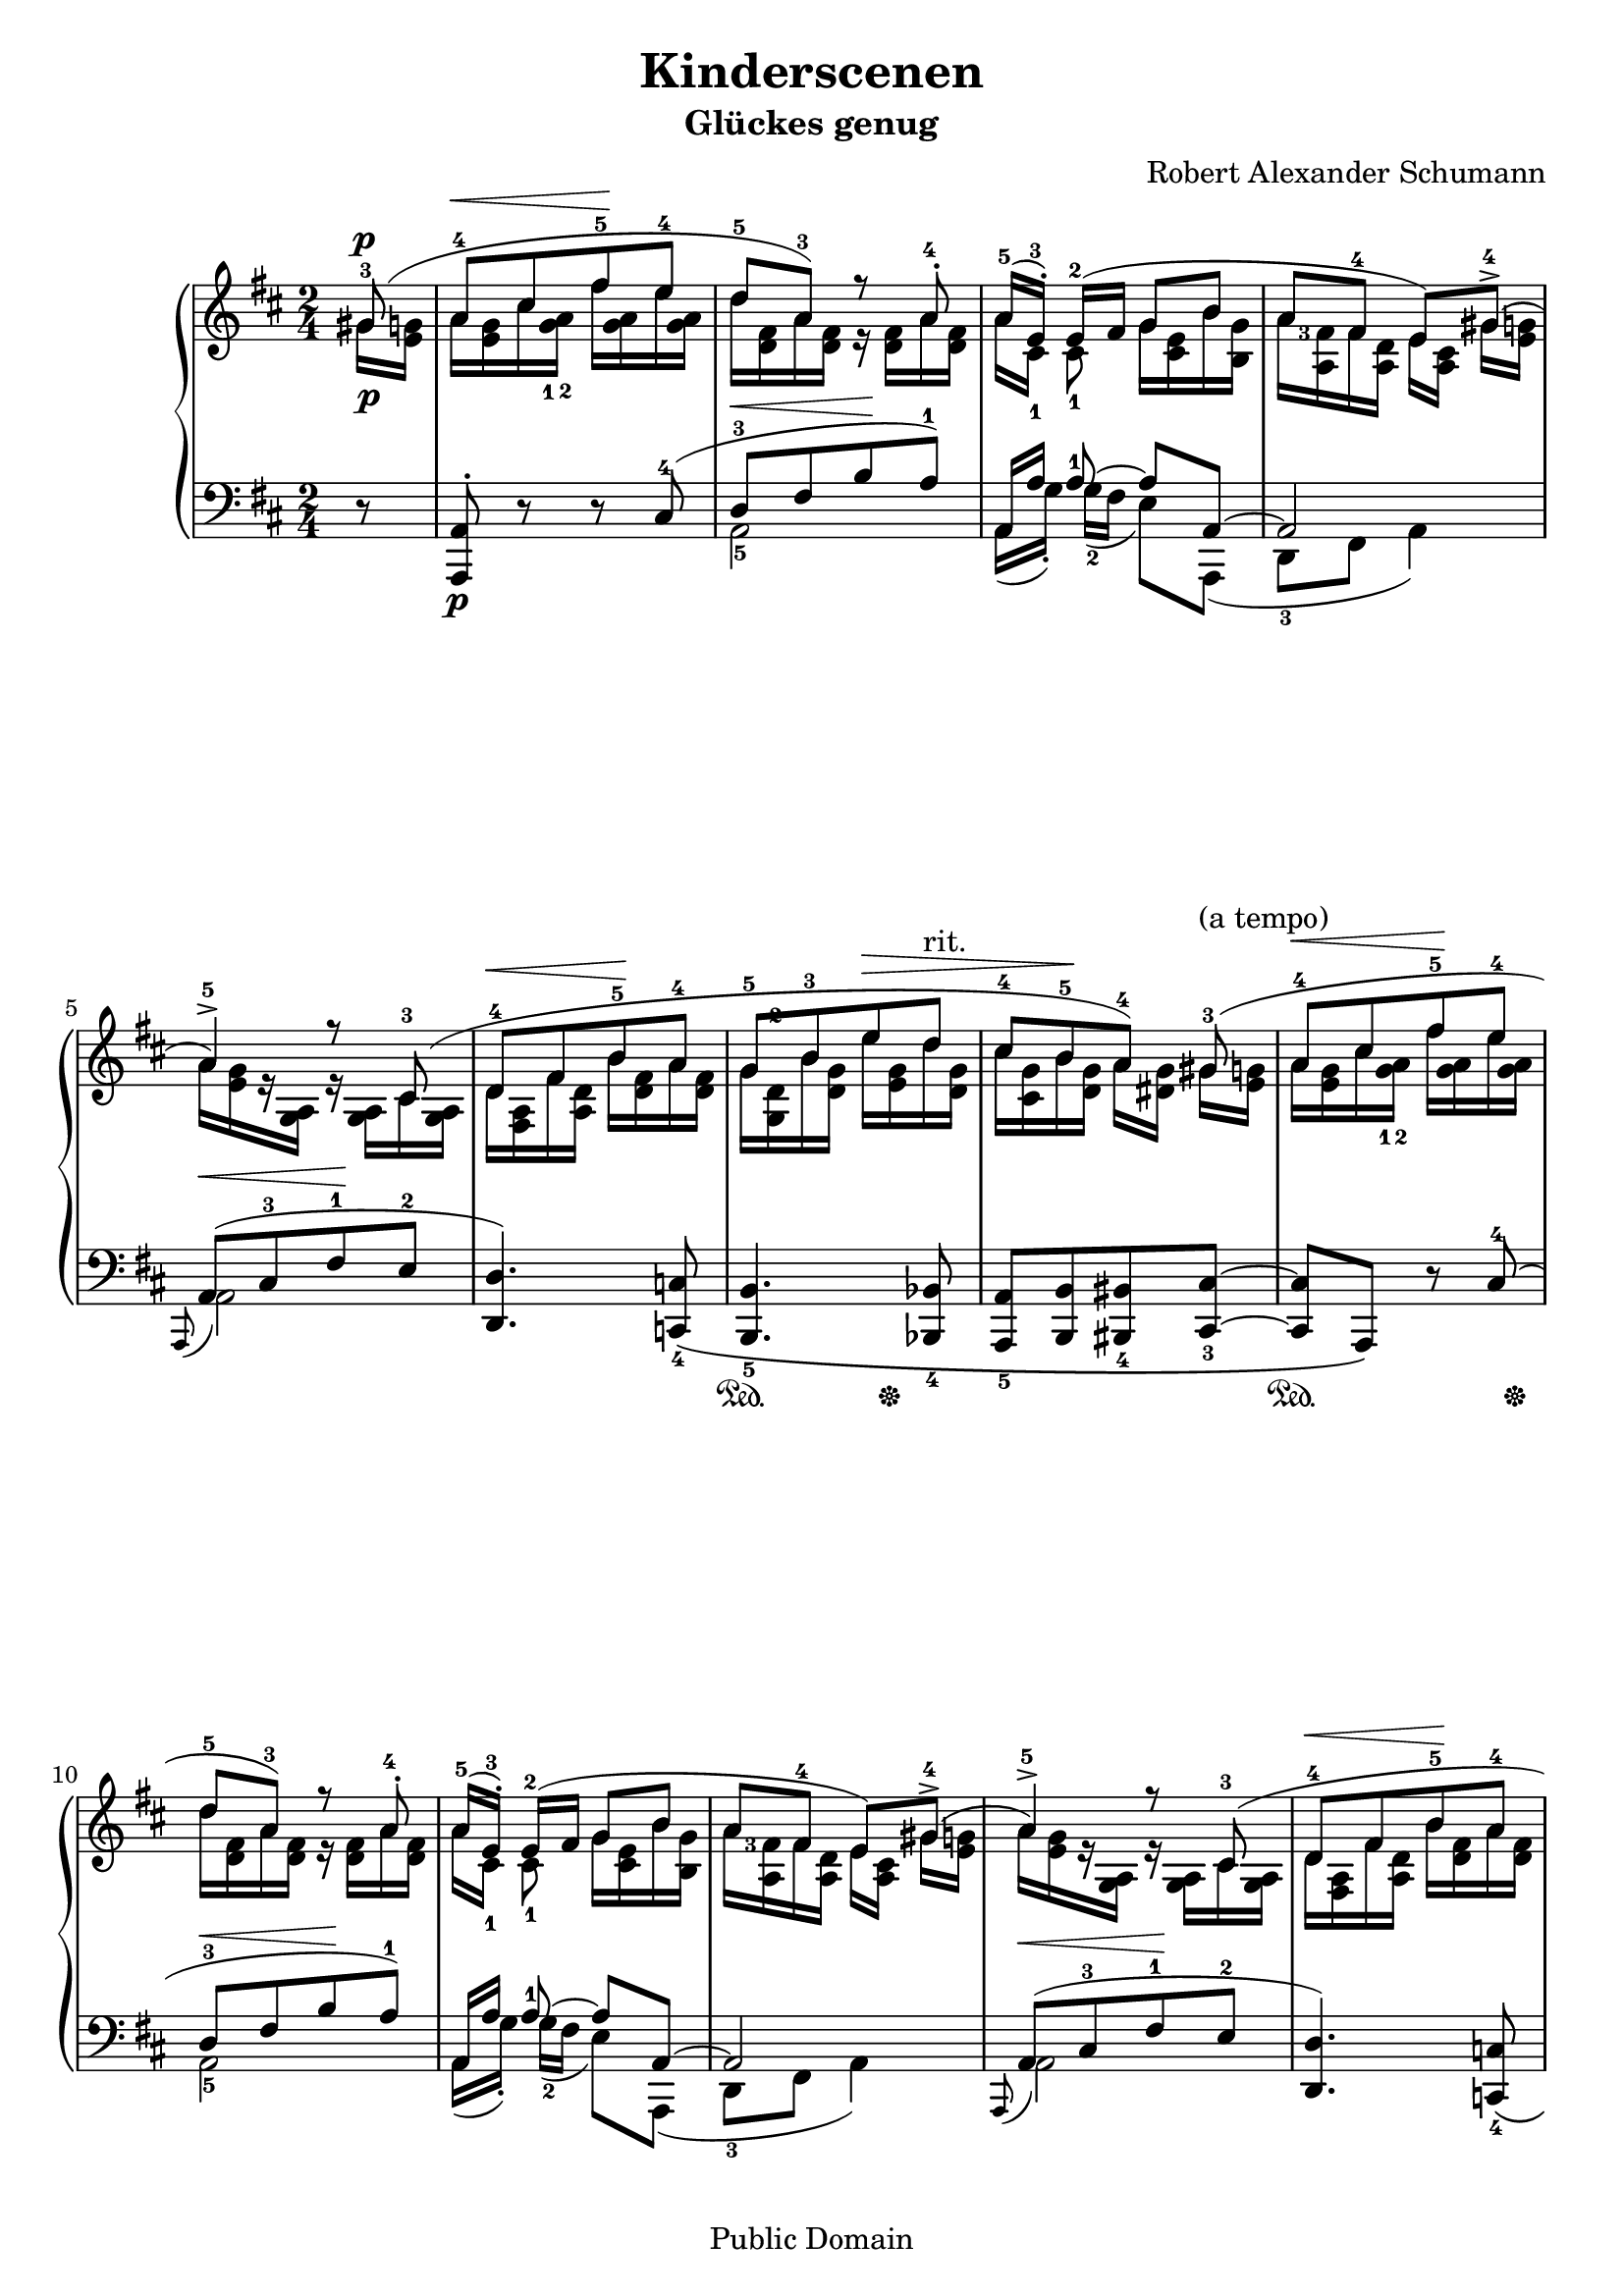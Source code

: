 \language "english"
% PaulLiu
%
\version "2.22.0"
\header {
 title = "Kinderscenen"
 subtitle = "Glückes genug"
 composer = "Robert Alexander Schumann"
 mutopiatitle = "Kinderscenen - Glückes genug"
 mutopiacomposer = "SchumannR"
 mutopiaopus = "O 15 N 5"
 mutopiainstrument = "Piano"
 date = "18th C."
 source = "Leichte Stucke, 1900"
 style = "Romantic"
 copyright = "Public Domain"
 maintainer = "Ying-Chun Liu"
 maintainerEmail = "PaulLiu.bbs@bbs.cis.nctu.edu.tw"
 maintainerWeb = "http://www.cis.nctu.edu.tw/~is86007/"
 lastupdated = "2006/Feb/01"

 footer = "Mutopia-2006/02/01-372"
 tagline = \markup { \override #'(box-padding . 1.0) \override #'(baseline-skip . 2.7) \box \center-column { \small \line { Sheet music from \with-url "http://www.MutopiaProject.org" \line { \teeny www. \hspace #-1.0 MutopiaProject \hspace #-1.0 \teeny .org \hspace #0.5 } • \hspace #0.5 \italic Free to download, with the \italic freedom to distribute, modify and perform. } \line { \small \line { Typeset using \with-url "http://www.LilyPond.org" \line { \teeny www. \hspace #-1.0 LilyPond \hspace #-1.0 \teeny .org } by \maintainer \hspace #-1.0 . \hspace #0.5 Reference: \footer } } \line { \teeny \line { This sheet music has been placed in the public domain by the typesetter, for details see: \hspace #-0.5 \with-url "http://creativecommons.org/licenses/publicdomain" http://creativecommons.org/licenses/publicdomain } } } }
}

fingerDU = \set fingeringOrientations = #'(down up)
fingerD = \set fingeringOrientations = #'(down)
fingerUL = \set fingeringOrientations = #'(up left)
fingerUR = \set fingeringOrientations = #'(up right)
fingerU = \set fingeringOrientations = #'(up)
fingerL = \set fingeringOrientations = #'(left)
fingerLRUD = \set fingeringOrientations = #'(left right up down)


repeattr =  {
	\relative c {
		\partial 8
		\context Voice = "repeattr" {
			s8 | s2 s2 s2 s2 s2 s2 s2 s2 s2 s2 s2 s2 s2 s2 s2 s2
			s2 s2 s2 s2 s2 s2 s2 s2
			\bar "|."
		}
	}
}

dynamictr =  {
			s16\p s16
			s2
			s2
			s2
			s2
			s2
			s2
			s2
			s2
			s2
			s2
			s2
			s2
			s2
			s2
			s2
			s2
			s2
			s2
			s2
			s2
			s2
			s2
			s2
			s2
}

pedaltr =  {
			s8
			s2
			s2
			s2
			s2
			s2
			s2
			s16\sustainOn s16 s8 s16 s16\sustainOff s8
			s2
			s16\sustainOn s16 s8 s8 s16 s16\sustainOff
			s2
			s2
			s2
			s2
			s2
			s16\sustainOn s16 s8 s16 s16\sustainOff s8
			s2
			s16\sustainOn s16 s8 s8 s16 s16\sustainOff
			s2
			s4 s8 s32\sustainOn s32 s32 s32\sustainOff
			s2
			s16\sustainOn s16 s8 s16 s16\sustainOff s8
			s2
			s2
			s2
}

viola =  {
	\relative c'' {
		\context Voice = "viola" {
			\stemUp
			\phrasingSlurUp
			\slurUp
			\dynamicUp
			\override Voice.Rest.staff-position = #4
			<gs-3>8\p (
			<a-4> \< [ <cs> <fs-5>\! <e-4> ]
			<d-5> <a-3> ) r8 <a-4>^.
			<a-5>16 ( [ <e-3>16^. ] ) <e-2> ( [fs] g8 b
			a [ <fs-4> ] e ) <gs-4>^> (
			<a-5>4^> ) r8 <cs,-3>8 (
			<d-4>\< [ <fs> <b-5>\! <a-4> ]
			<g-5> [ <b-3> e\> d^"rit." ]
			<cs-4> [ <b-5>\! <a-4> ] ) <gs-3>^"(a tempo)" (
			<a-4> \< [ <cs> <fs-5>\! <e-4> ]
			<d-5> <a-3> ) r8 <a-4>^.
			<a-5>16 ( [ <e-3>16^. ] ) <e-2> ( [fs] g8 b
			a <fs-4> e ) <gs-4>^> (
			<a-5>4^> ) r8 <cs,-3>8 (
			<d-4>\< [ <fs> <b-5>\! <a-4> ]
			<g-5> [ <b-3> e\> d^"rit." ]
			<cs-4> [ <b-5>\! <a-4> ] ) <a-4>^"(a tempo)" (
			<bf-3>\< [ e a\! g ]
			f <c-3> ) r8 <c-4>^.
			<c-5>16 ( [ <g-3>16^. ] ) <g-2> ( [a] bf8 d
			c8 <a-4> <g-3> ) <a-4> (
			<bf-3>\< [ e a\! g ]
			<fs-5> [ <cs-3> e d ]
			<b-5> [ <fs-3> a^"ritardando" g ]
			<fs-4> <e-5> <d-4>4 )
		}
	}
}

violatwo =  {
	\relative c'' {
		\context Voice = "violatwo" {
			\stemDown
			\phrasingSlurUp
			\slurUp
			\fingerD
			\override Voice.Rest.staff-position = #-4
			gs16 <e g>16
			a <e g> cs' \fingerD <g-1 a-2> fs' <g, a> e' <g, a>
			d' <d, fs> a' <d, fs> r16 <d fs> a' <d, fs>
			a' [<cs,-1>] <cs-1>8 g'16 <cs, e> b' <b, g'>
			a' \fingerL <a, fs'-3> fs' <a, d> e' [<a, cs>] gs' [<e g>]
			a [<e g> r16 <g, a>] r16 <g a> cs <g a>
			d' <fs, a> fs' <a, d> b' <d, fs> a' <d, fs>
			g \fingerU <g, d'-2> b' <d, g> e' <e, g> d' <d, g>
			cs' <cs, g'> b' <d, g> a' [<ds, g>] gs [<e g>]

			a <e g> cs' \fingerD <g-1 a-2> fs' <g, a> e' <g, a>
			d' <d, fs> a' <d, fs> r16 <d fs> a' <d, fs>
			a' [<cs,-1>] <cs-1>8 g'16 <cs, e> b' <b, g'>
			a' \fingerL <a, fs'-3> fs' <a, d> e' [<a, cs>] gs' [<e g>]
			a [<e g> r16 <g, a>] r16 <g a> cs <g a>
			d' <fs, a> fs' <a, d> b' <d, fs> a' <d, fs>
			g \fingerL <g, d'-2> b' <d, g> e' <e, g> d' <d, g>
			cs' <cs, g'> b' <d, g> a' [<ds, g>] a' [<e g>]

			bf' <e, g> e' <g, bf> a' <g, bf> g' <g, bf>
			f' <f, a> c' <f, a> r16 <f a> c' <f, a>
			c' [<e,-1>] <e-1>8 bf'16 <e, g> d' <c, bf'>
			c' <c, a'-3> a' <c, f> g' [c,] a' [<e g>]
			bf' <e, g> e' <g, bf> a' <g, bf> g' <g, bf>
			fs' <fs, a> cs' <g a> e' <e, a-2> d' <d, a'-3>
			b' <d, g-4> fs <c d> a' <a, d-2> g' <g, d'>
			fs' <a, d> e' <g, cs> d' <fs, a>8.

		}
	}
}

oboes =  {
	\relative c'' {
		\context Voice = "oboe" {
			\stemNeutral
			\change Staff=up
		}
	}
}

oboestwo =  {
	\relative c' {
		\context Voice = "oboetwo" {
			\stemNeutral
			\change Staff=up
		}
	}
}


bassvoices =  {
	\relative c {
		\context Voice = "bassvoice" {
			\stemDown
			\phrasingSlurDown
			\slurDown
			\fingerD
			s8
			s2
			<a-5>2
			a16 ([g'_.]) <g-2> ([fs] e8) a,, (
			<d-3>8 fs a4 )
			a2
			s2
			s2
			s2
			s2
			<a-5>2
			a16 ([g'_.]) <g-2> ([fs] e8) a,, (
			<d-3>8 fs a4 )
			a2
			s2
			s2
			s2
			s2
			<c-5>2
			c16 ([bf'_.]) <bf-2> ([a] g8) c,, (
			f8 <a-3> c4 )
			s2
			s2
			s2
			<a-1>8 a,8 <d-3>4
		}
	}
}

bassvoicestwo =  {
	\relative c {
		\context Voice = "bassvoicetwo" {
			\stemUp
			\phrasingSlurDown
			\slurUp
			\tieUp
			\dynamicDown
			\fingerU
			r8
			<a, a'>8^.\p \dynamicUp r8 r8  <cs'-4>8 (
			<d-3> \< [ fs b\! <a-1> ] )
			a,16 [a'] <a-1>8 ~ a8 a, ~
			a2
			\grace { a,8 ( }  a'8\< ) [ ( <cs-3> <fs-1>\! <e-2> ]
			<d, d'>4. ) \fingerD <c-4 c'>8 \(
			<b-5 b'>4. <bf-4 bf'>8
			<a-5 a'> [ <b b'> <bs-4 bs'> <cs-3 cs'> ~ ]
			<cs cs'> a \) r8 \fingerU <cs'-4> (

			<d-3> \< [ fs b\! <a-1> ] )
			a,16 [a'] <a-1>8 ~ a8 a, ~
			a2
			\grace { a,8 ( }  a'8\< ) [ ( <cs-3> <fs-1>\! <e-2> ]
			<d, d'>4. ) \fingerD <c-4 c'>8 \(
			<b-5 b'>4. <bf-4 bf'>8
			<a-5 a'> [ <b b'> <cs-4 cs'> <c c'>^>^"(ten.)" ~ \) ]
			\fingerU <c c'>4. <e'-4>8 (
			<f-3>8\< [ a  <d-1>\! <c-1> ] )
			c,16 [d'] <d-1>8 g, e (
			f4 e )
			\fingerD <c, c'>4. \( <cs-4 cs'>8
			<d-5 d'> [<e e'> <f f'> <fs-4 fs'>]
			\stemDown <g-5 g'> [<a a'> <bf-4 bf'>^> <b b'>] \stemUp
			<a>4 ~ a4 \)

		}
	}
}


\score {
	\context PianoStaff  <<
		\context Staff = "up" <<
			\key d \major
			\time 2/4
			\viola
			\violatwo
			\oboes
			\repeattr
		>>
		\context Dynamics = "dynamics" \dynamictr
		\context Staff = "down" <<
			\clef bass
			\key d \major
			\time 2/4
			\oboestwo
			\bassvoicestwo
			\bassvoices
		>>
		\context Dynamics = "pedal" \pedaltr
	>>
	\layout {
		% [Convert-ly] The Dynamics context is now included by default.
		\context {
			\PianoStaff
			\accepts Dynamics
		 \override VerticalAlignment.forced-distance = #7
		}
	}
	\midi {
		\tempo 4 = 84
		\context {
			\type "Performer_group"
			\name Dynamics
			\consists "Piano_pedal_performer"
			\consists "Span_dynamic_performer"
			\consists "Dynamic_performer"
		}
		\context {
			\PianoStaff
			\accepts Dynamics
		}
	}
}


